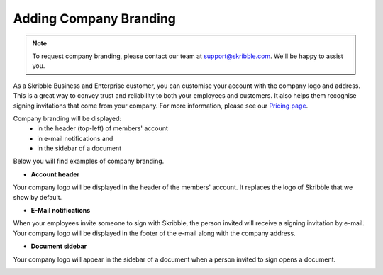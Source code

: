 .. _account-branding:

=======================
Adding Company Branding
=======================

.. NOTE::
  To request company branding, please contact our team at support@skribble.com. We'll be happy to assist you.

As a Skribble Business and Enterprise customer, you can customise your account with the company logo and address. This is a great way to convey trust and reliability to both your employees and customers. It also helps them recognise signing invitations that come from your company. For more information, please see our `Pricing page`_.

.. _Pricing page: https://www.skribble.com/en/pricing/

Company branding will be displayed:
  - in the header (top-left) of members' account
  - in e-mail notifications and
  - in the sidebar of a document

Below you will find examples of company branding.

- **Account header**

Your company logo will be displayed in the header of the members' account. It replaces the logo of Skribble that we show by default.

.. image:: brand_account_preview.png
    :class: with-shadow
    
    
- **E-Mail notifications**

When your employees invite someone to sign with Skribble, the person invited will receive a signing invitation by e-mail. Your company logo will be displayed in the footer of the e-mail along with the company address.


.. image:: brand_mail_preview.png
    :class: with-shadow
    

- **Document sidebar**

Your company logo will appear in the sidebar of a document when a person invited to sign opens a document.


.. image:: brand_doc_preview.png
    :class: with-shadow
    
